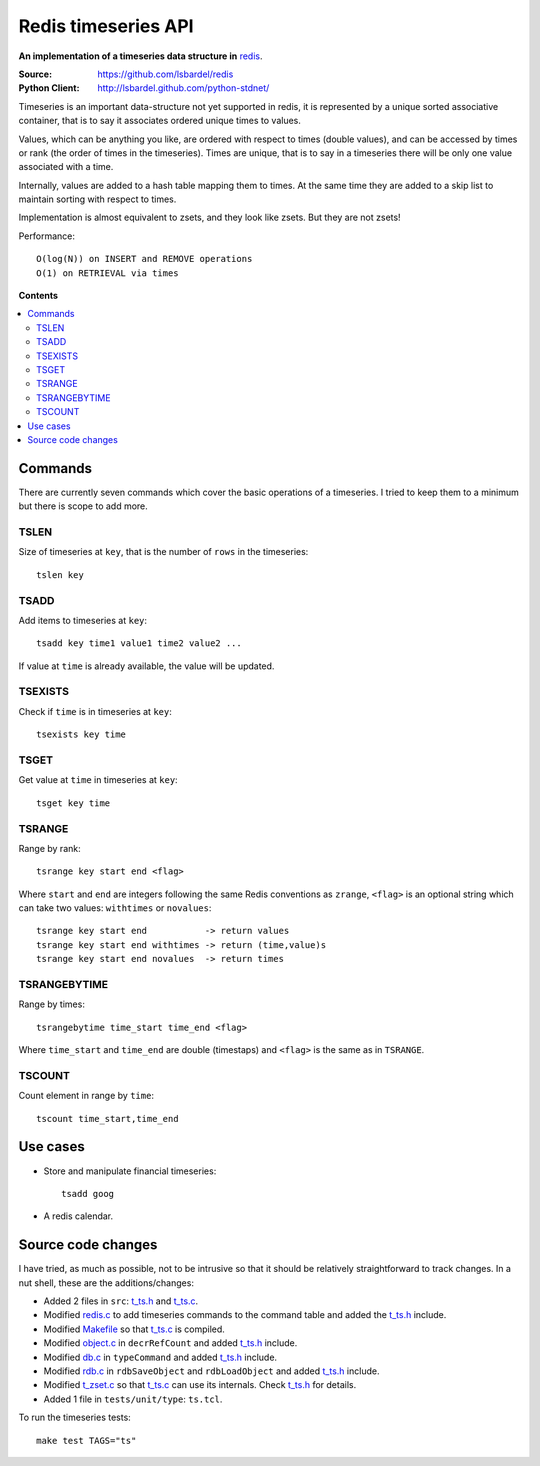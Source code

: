 .. _redis-timeseries:

=============================
Redis timeseries API
=============================

**An implementation of a timeseries data structure in** redis_.

:Source: https://github.com/lsbardel/redis
:Python Client: http://lsbardel.github.com/python-stdnet/

Timeseries is an important data-structure not yet supported in redis,
it is represented by a unique sorted associative container,
that is to say it associates ordered unique times to values. 

Values, which can be anything you like, are ordered with respect to times (double values),
and can be accessed by times or rank (the order of times in the timeseries).
Times are unique, that is to say in a timeseries
there will be only one value associated with a time.

Internally, values are added to a hash table mapping them to times.
At the same time they are added to a skip list to maintain
sorting with respect to times.

Implementation is almost equivalent to zsets, and they look like zsets. But they are not zsets!

Performance::

	O(log(N)) on INSERT and REMOVE operations
	O(1) on RETRIEVAL via times

**Contents**

.. contents::
    :local:
    	
	
Commands
================
There are currently seven commands which cover the basic operations of a timeseries. I tried to keep them to a minimum
but there is scope to add more.
 
TSLEN
----------
Size of timeseries at ``key``, that is the number of ``rows`` in the timeseries::

    tslen key
 
TSADD
---------------
Add items to timeseries at ``key``::

	tsadd key time1 value1 time2 value2 ...
 
If value at ``time`` is already available, the value will be updated.
 

TSEXISTS
------------------
Check if ``time`` is in timeseries at ``key``::

    tsexists key time
 
TSGET
------
Get value at ``time`` in timeseries at ``key``::

    tsget key time
 
TSRANGE
------------------
Range by rank::

	tsrange key start end <flag>
 
Where ``start`` and ``end`` are integers following the same
Redis conventions as ``zrange``, ``<flag>`` is an optional
string which can take two values: ``withtimes`` or ``novalues``::

    tsrange key start end           -> return values
    tsrange key start end withtimes -> return (time,value)s
    tsrange key start end novalues  -> return times
 
TSRANGEBYTIME
------------------
Range by times::

    tsrangebytime time_start time_end <flag>
 
Where ``time_start`` and ``time_end`` are double (timestaps) and ``<flag>``
is the same as in ``TSRANGE``.

TSCOUNT
------------------
Count element in range by ``time``::

	tscount time_start,time_end
	

Use cases
================

* Store and manipulate financial timeseries::

    tsadd goog 
* A redis calendar.


Source code changes
==========================

I have tried, as much as possible, not to be intrusive so that it should be relatively straightforward to
track changes. In a nut shell, these are the additions/changes:

* Added 2 files in ``src``: t_ts.h_ and t_ts.c_.
* Modified redis.c_ to add timeseries commands to the command table and added the t_ts.h_ include.
* Modified Makefile_ so that t_ts.c_ is compiled.
* Modified object.c_ in ``decrRefCount`` and added t_ts.h_ include.
* Modified db.c_ in ``typeCommand`` and added t_ts.h_ include.
* Modified rdb.c_ in ``rdbSaveObject`` and ``rdbLoadObject`` and added t_ts.h_ include.
* Modified t_zset.c_ so that t_ts.c_ can use its internals. Check t_ts.h_ for details.
* Added 1 file in ``tests/unit/type``: ``ts.tcl``.

To run the timeseries tests::

    make test TAGS="ts"


.. _redis: http://redis.io/
.. _Makefile: https://github.com/lsbardel/redis/blob/timeseries/src/Makefile
.. _t_ts.c: https://github.com/lsbardel/redis/blob/timeseries/src/t_ts.c
.. _t_ts.h: https://github.com/lsbardel/redis/blob/timeseries/src/t_ts.h
.. _redis.c: https://github.com/lsbardel/redis/blob/timeseries/src/redis.c
.. _object.c: https://github.com/lsbardel/redis/blob/timeseries/src/object.c
.. _db.c: https://github.com/lsbardel/redis/blob/timeseries/src/db.c
.. _rdb.c: https://github.com/lsbardel/redis/blob/timeseries/src/rdb.c
.. _rdb.c: https://github.com/lsbardel/redis/blob/timeseries/src/rdb.c
.. _t_zset.c: https://github.com/lsbardel/redis/blob/timeseries/src/t_zset.c
